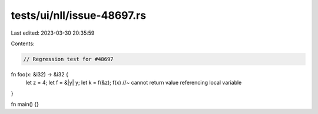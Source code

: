tests/ui/nll/issue-48697.rs
===========================

Last edited: 2023-03-30 20:35:59

Contents:

.. code-block:: rs

    // Regression test for #48697

fn foo(x: &i32) -> &i32 {
    let z = 4;
    let f = &|y| y;
    let k = f(&z);
    f(x) //~ cannot return value referencing local variable
}

fn main() {}


